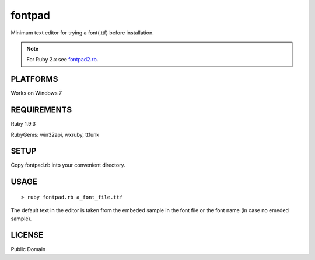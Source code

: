 ***************
fontpad
***************

Minimum text editor for trying a font(.ttf) before installation.

.. note:: For Ruby 2.x see fontpad2.rb_.

.. _fontpad2.rb: https://github.com/hashimoton/fontpad2
===========
PLATFORMS
===========

Works on Windows 7

==============
REQUIREMENTS
==============

Ruby 1.9.3

RubyGems: win32api, wxruby, ttfunk

============
SETUP
============

Copy fontpad.rb into your convenient directory.

============
USAGE
============

::
  
  > ruby fontpad.rb a_font_file.ttf


The default text in the editor is taken from the embeded sample in the font file or the font name
(in case no emeded sample).


===========
LICENSE
===========

Public Domain



.. EOF
